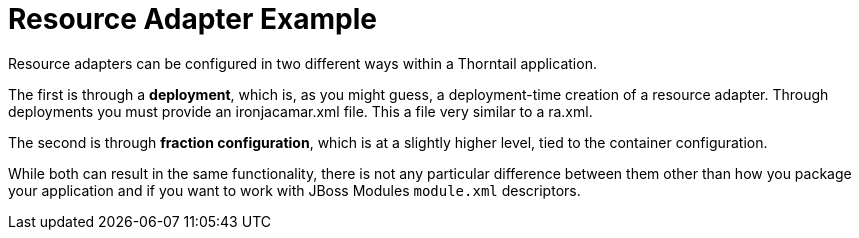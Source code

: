 = Resource Adapter Example

Resource adapters can be configured in two
different ways within a Thorntail application.

The first is through a *deployment*, which is, as you might
guess, a deployment-time creation of a resource adapter. Through
deployments you must provide an ironjacamar.xml file. This a file
very similar to a ra.xml.

The second is through *fraction configuration*, which is
at a slightly higher level, tied to the container configuration.

While both can result in the same functionality, there is not
any particular difference between them other than how you package
your application and if you want to work with JBoss Modules
`module.xml` descriptors.

